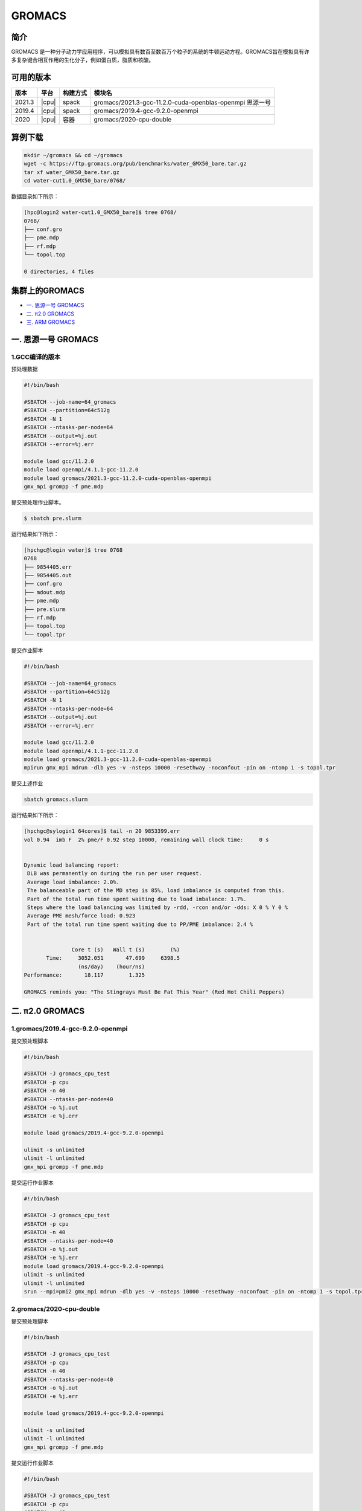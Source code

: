 .. _gromacs:

GROMACS
=======

简介
----

GROMACS
是一种分子动力学应用程序，可以模拟具有数百至数百万个粒子的系统的牛顿运动方程。GROMACS旨在模拟具有许多复杂键合相互作用的生化分子，例如蛋白质，脂质和核酸。

可用的版本
----------

+--------+-------+----------+----------------------------------------------------------+
| 版本   | 平台  | 构建方式 | 模块名                                                   |
+========+=======+==========+==========================================================+
| 2021.3 | |cpu| | spack    | gromacs/2021.3-gcc-11.2.0-cuda-openblas-openmpi 思源一号 |
+--------+-------+----------+----------------------------------------------------------+
| 2019.4 | |cpu| | spack    | gromacs/2019.4-gcc-9.2.0-openmpi                         |
+--------+-------+----------+----------------------------------------------------------+
| 2020   | |cpu| | 容器     | gromacs/2020-cpu-double                                  |
+--------+-------+----------+----------------------------------------------------------+

算例下载
---------

.. code:: bash

   mkdir ~/gromacs && cd ~/gromacs
   wget -c https://ftp.gromacs.org/pub/benchmarks/water_GMX50_bare.tar.gz
   tar xf water_GMX50_bare.tar.gz
   cd water-cut1.0_GMX50_bare/0768/    

数据目录如下所示：

.. code:: bash
      
   [hpc@login2 water-cut1.0_GMX50_bare]$ tree 0768/
   0768/
   ├── conf.gro
   ├── pme.mdp
   ├── rf.mdp
   └── topol.top
   
   0 directories, 4 files

集群上的GROMACS
----------------

- `一. 思源一号 GROMACS`_

- `二. π2.0 GROMACS`_

- `三. ARM GROMACS`_


.. _一. 思源一号 GROMACS:

一. 思源一号 GROMACS
--------------------

1.GCC编译的版本
~~~~~~~~~~~~~

预处理数据

.. code:: bash

   #!/bin/bash
   
   #SBATCH --job-name=64_gromacs
   #SBATCH --partition=64c512g
   #SBATCH -N 1
   #SBATCH --ntasks-per-node=64
   #SBATCH --output=%j.out
   #SBATCH --error=%j.err
   
   module load gcc/11.2.0
   module load openmpi/4.1.1-gcc-11.2.0
   module load gromacs/2021.3-gcc-11.2.0-cuda-openblas-openmpi
   gmx_mpi grompp -f pme.mdp 

提交预处理作业脚本。

.. code:: bash

   $ sbatch pre.slurm

运行结果如下所示：

.. code:: bash

   [hpchgc@login water]$ tree 0768
   0768
   ├── 9854405.err
   ├── 9854405.out
   ├── conf.gro
   ├── mdout.mdp
   ├── pme.mdp
   ├── pre.slurm
   ├── rf.mdp
   ├── topol.top
   └── topol.tpr

提交作业脚本

.. code:: bash

   #!/bin/bash

   #SBATCH --job-name=64_gromacs
   #SBATCH --partition=64c512g
   #SBATCH -N 1
   #SBATCH --ntasks-per-node=64
   #SBATCH --output=%j.out
   #SBATCH --error=%j.err

   module load gcc/11.2.0
   module load openmpi/4.1.1-gcc-11.2.0
   module load gromacs/2021.3-gcc-11.2.0-cuda-openblas-openmpi
   mpirun gmx_mpi mdrun -dlb yes -v -nsteps 10000 -resethway -noconfout -pin on -ntomp 1 -s topol.tpr
   
提交上述作业

.. code:: bash

   sbatch gromacs.slurm
   
运行结果如下所示：

.. code:: bash

   [hpchgc@sylogin1 64cores]$ tail -n 20 9853399.err
   vol 0.94  imb F  2% pme/F 0.92 step 10000, remaining wall clock time:     0 s


   Dynamic load balancing report:
    DLB was permanently on during the run per user request.
    Average load imbalance: 2.0%.
    The balanceable part of the MD step is 85%, load imbalance is computed from this.
    Part of the total run time spent waiting due to load imbalance: 1.7%.
    Steps where the load balancing was limited by -rdd, -rcon and/or -dds: X 0 % Y 0 %
    Average PME mesh/force load: 0.923
    Part of the total run time spent waiting due to PP/PME imbalance: 2.4 %


                  Core t (s)   Wall t (s)        (%)
          Time:     3052.051       47.699     6398.5
                    (ns/day)    (hour/ns)
   Performance:       18.117        1.325
   
   GROMACS reminds you: "The Stingrays Must Be Fat This Year" (Red Hot Chili Peppers)
  

.. _π2.0 GROMACS:

二. π2.0 GROMACS
----------------

1.gromacs/2019.4-gcc-9.2.0-openmpi
~~~~~~~~~~~~~~~~~~~~~~~~~~~~~~~~~~~~~

提交预处理脚本

.. code:: bash

   #!/bin/bash

   #SBATCH -J gromacs_cpu_test
   #SBATCH -p cpu
   #SBATCH -n 40
   #SBATCH --ntasks-per-node=40
   #SBATCH -o %j.out
   #SBATCH -e %j.err

   module load gromacs/2019.4-gcc-9.2.0-openmpi

   ulimit -s unlimited
   ulimit -l unlimited
   gmx_mpi grompp -f pme.mdp

提交运行作业脚本

.. code:: bash
         
   #!/bin/bash

   #SBATCH -J gromacs_cpu_test
   #SBATCH -p cpu
   #SBATCH -n 40
   #SBATCH --ntasks-per-node=40
   #SBATCH -o %j.out
   #SBATCH -e %j.err
   module load gromacs/2019.4-gcc-9.2.0-openmpi
   ulimit -s unlimited
   ulimit -l unlimited
   srun --mpi=pmi2 gmx_mpi mdrun -dlb yes -v -nsteps 10000 -resethway -noconfout -pin on -ntomp 1 -s topol.tpr

2.gromacs/2020-cpu-double 
~~~~~~~~~~~~~~~~~~~~~~~~~

提交预处理脚本

.. code:: bash

   #!/bin/bash

   #SBATCH -J gromacs_cpu_test
   #SBATCH -p cpu
   #SBATCH -n 40
   #SBATCH --ntasks-per-node=40
   #SBATCH -o %j.out
   #SBATCH -e %j.err
   
   module load gromacs/2019.4-gcc-9.2.0-openmpi
   
   ulimit -s unlimited
   ulimit -l unlimited
   gmx_mpi grompp -f pme.mdp

提交运行作业脚本

.. code:: bash

   #!/bin/bash
   
   #SBATCH -J gromacs_cpu_test
   #SBATCH -p cpu
   #SBATCH -n 40
   #SBATCH --ntasks-per-node=40
   #SBATCH -o %j.out
   #SBATCH -e %j.err
   
   module load gromacs/2020-cpu-double
   
   ulimit -s unlimited
   ulimit -l unlimited
   srun --mpi=pmi2 gmx_mpi_d mdrun -dlb yes -v -nsteps 10000 -resethway -noconfout -pin on -ntomp 1 -s topol.tpr

- `三. ARM GROMACS`_

三. ARM GROMACS
--------------------

三.运行结果如下所示
-----------------

1.module load gromacs/2022-gcc-9.3.0
~~~~~~~~~~~~~~~~~~~~~~~~~~~~~~~~~~~~~

提交预处理脚本

.. code:: bash

   #!/bin/bash

   #!/bin/bash
   
   #SBATCH --job-name=test
   #SBATCH --partition=arm128c256g
   #SBATCH -N 1
   #SBATCH --ntasks-per-node=64
   #SBATCH --output=%j.out
   #SBATCH --error=%j.err
   
   module load gromacs/2022-gcc-9.3.0
   
   gmx_mpi grompp -f pme.mdp

提交运行作业脚本

.. code:: bash
         
   #!/bin/bash

   #SBATCH --job-name=test
   #SBATCH --partition=arm128c256g
   #SBATCH -N 2
   #SBATCH --ntasks-per-node=128
   #SBATCH --exclusive
   #SBATCH --output=%j.out
   #SBATCH --error=%j.err
   
   module purge all
   module load gromacs/2022-gcc-9.3.0
   export OMP_NUM_THREADS=1
   mpirun gmx_mpi mdrun -dlb yes -v -nsteps 10000 -resethway -noconfout -pin on -ntomp 1 -s topol.tpr

1.GROMACS 思源一号
~~~~~~~~~~~~~~~~~

+-------------------------------------------------+
| gromacs/2021.3-gcc-11.2.0-cuda-openblas-openmpi |
+========+=============+============+=============+
| 核数   | 64          | 128        | 192         |
+--------+-------------+------------+-------------+
| Time   | 3052.051    | 3372.564   | 3976.311    |
+--------+-------------+------------+-------------+
| ns/day |  10.6259    | 32.798     | 55.635      |
+--------+-------------+------------+-------------+


2.GROMACS π2.0
~~~~~~~~~~~~~~~~

+-----------------------------------------+
|      gromacs/2019.4-gcc-9.2.0-openmpi   |
+========+==========+==========+==========+
| 核数   | 40       | 80       | 120      |
+--------+----------+----------+----------+
| Time   | 4093.603 | 4021.104 | 4014.406 |
+--------+----------+----------+----------+
| ns/day |  8.444   | 17.192   | 34.440   |
+--------+----------+----------+----------+

+------------------------------------------+
|       gromacs/2020-cpu-double            |
+=========+==========+==========+==========+
| 核数    | 40       | 80       | 120      |
+---------+----------+----------+----------+
| Time    | 7783.663 | 8240.813 | 8277.252 |
+---------+----------+----------+----------+
| ns/day  |  4.441   | 8.388    | 16.701   |
+---------+----------+----------+----------+

3.GROMACS ARM
~~~~~~~~~~~~~~~~

+---------------------------------------------+
|           gromacs/2022-gcc-9.3.0            |
+=========+===========+===========+===========+
| 核数    | 128       | 256       | 512       |
+---------+-----------+-----------+-----------+
| Time    | 14265.182 | 14303.079 | 14433.687 |
+---------+-----------+-----------+-----------+
| ns/day  |  7.754    | 15.466    | 30.650    |
+---------+-----------+-----------+-----------+

参考资料
--------

- gromacs官方网站 http://www.gromacs.org/
